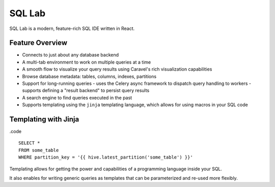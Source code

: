 SQL Lab
=======

SQL Lab is a modern, feature-rich SQL IDE written in React.


Feature Overview
----------------
- Connects to just about any database backend
- A multi-tab environment to work on multiple queries at a time
- A smooth flow to visualize your query results using Caravel's rich
  visualization capabilities
- Browse database metadata: tables, columns, indexes, partitions
- Support for long-running queries
  - uses the Celery async framework to dispatch query handling to workers
  - supports defining a "result backend" to persist query results
- A search engine to find queries executed in the past
- Supports templating using the ``jinja`` templating language,
  which allows for using macros in your SQL code


Templating with Jinja
---------------------

.code ::

    SELECT *
    FROM some_table
    WHERE partition_key = '{{ hive.latest_partition('some_table') }}'

Templating allows for getting the power and capabilities of a
programming language inside your SQL.

It also enables for writing generic queries as templates that can be
parameterized and re-used more flexibly.
